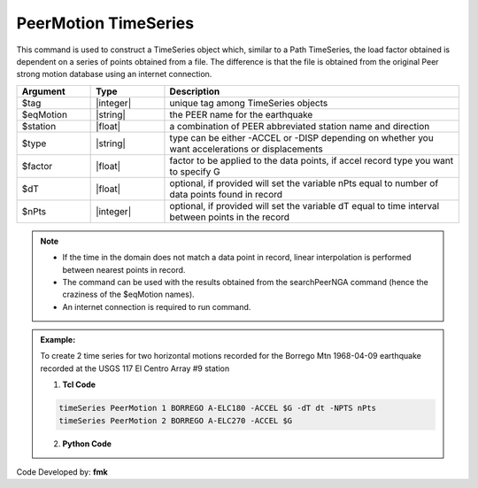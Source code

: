 .. _PeerMotion:

PeerMotion TimeSeries
^^^^^^^^^^^^^^^^^^^^^

This command is used to construct a TimeSeries object which, similar to a Path TimeSeries, the load factor obtained is dependent on a series of points obtained from a file. The difference is that the file is obtained from the original Peer strong motion database using an internet connection.

.. function:: timeSeries PeerMotion $tag $eqMotion $station $type $factor <-dT $dT> <-nPTS $nPts>

.. csv-table:: 
   :header: "Argument", "Type", "Description"
   :widths: 10, 10, 40

      $tag, |integer|,	"unique tag among TimeSeries objects"
      $eqMotion, |string|, "the PEER name for the earthquake"
	  $station, |float|, "a combination of PEER abbreviated station name and direction"
	  $type, |string|, 	"type can be either -ACCEL or -DISP depending on whether you want accelerations or displacements"
	  $factor, |float|, "factor to be applied to the data points, if accel record type you want to specify G"
	  $dT, |float|, "optional, if provided will set the variable nPts equal to number of data points found in record"
	  $nPts, |integer|, "optional, if provided will set the variable dT equal to time interval between points in the record"
	  
.. note::

	* If the time in the domain does not match a data point in record, linear interpolation is performed between nearest points in record.
	* The command can be used with the results obtained from the searchPeerNGA command (hence the craziness of the $eqMotion names).
	* An internet connection is required to run command.

.. admonition:: Example:

   To create 2 time series for two horizontal motions recorded for the Borrego Mtn 1968-04-09 earthquake recorded at the USGS 117 El Centro Array #9 station

   1. **Tcl Code**

   .. code-block:: none

	   timeSeries PeerMotion 1 BORREGO A-ELC180 -ACCEL $G -dT dt -NPTS nPts
	   timeSeries PeerMotion 2 BORREGO A-ELC270 -ACCEL $G


   2. **Python Code**

   .. code-block:: python



Code Developed by: **fmk**

